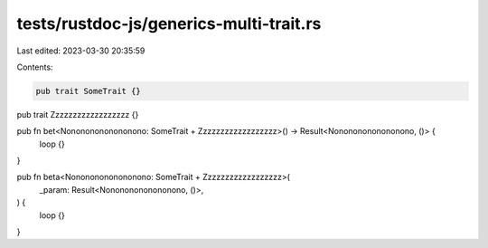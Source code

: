 tests/rustdoc-js/generics-multi-trait.rs
========================================

Last edited: 2023-03-30 20:35:59

Contents:

.. code-block:: rs

    pub trait SomeTrait {}
pub trait Zzzzzzzzzzzzzzzzzz {}

pub fn bet<Nonononononononono: SomeTrait + Zzzzzzzzzzzzzzzzzz>() -> Result<Nonononononononono, ()> {
    loop {}
}

pub fn beta<Nonononononononono: SomeTrait + Zzzzzzzzzzzzzzzzzz>(
    _param: Result<Nonononononononono, ()>,
) {
    loop {}
}


